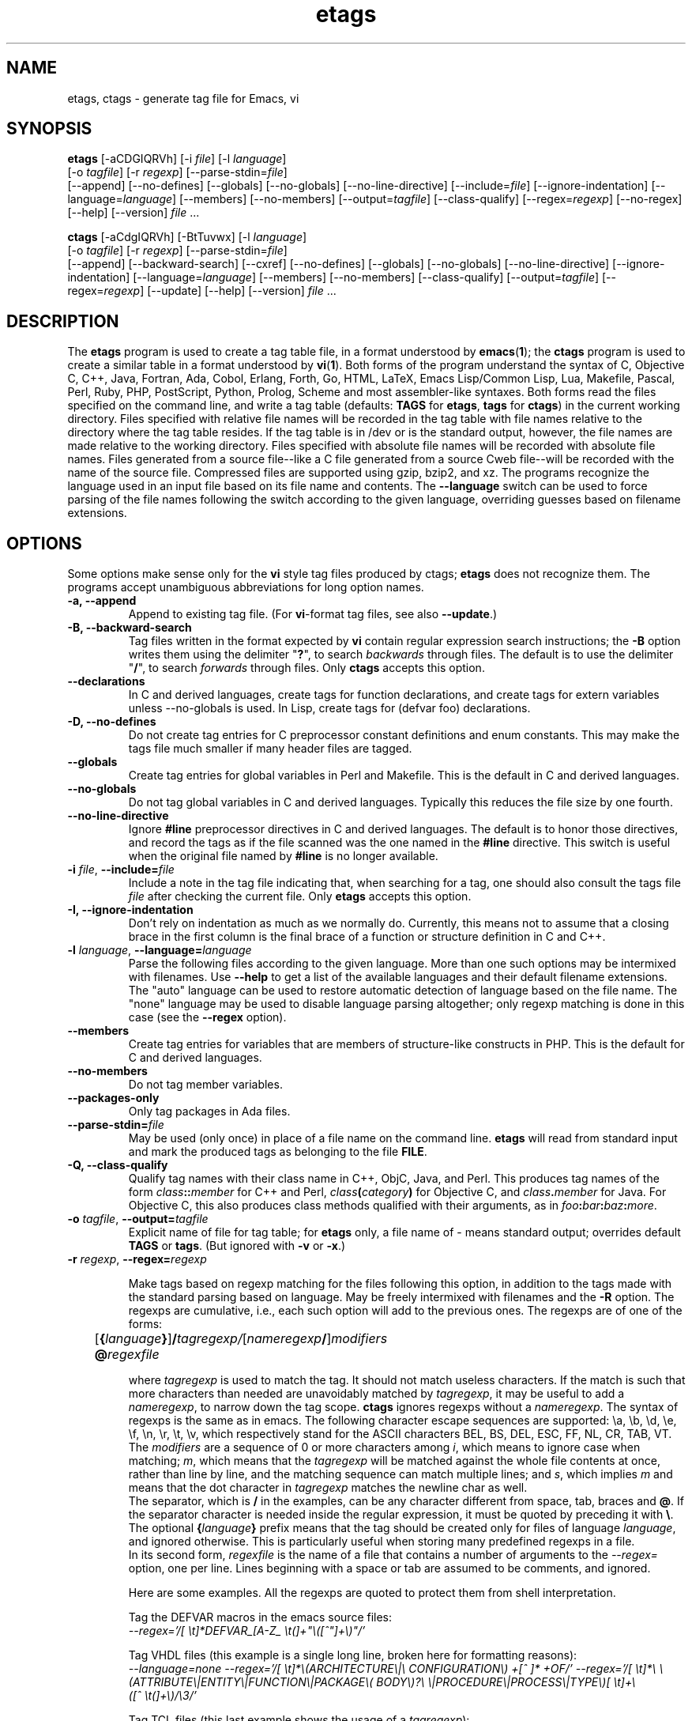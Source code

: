 .\" See section COPYING for copyright and redistribution information.
.TH etags 1 "23nov2001" "GNU Tools" "GNU Tools"
.de BP
.sp
.ti -.2i
\(**
..

.SH NAME
etags, ctags \- generate tag file for Emacs, vi
.SH SYNOPSIS
.hy 0
.na
\fBetags\fP [\|\-aCDGIQRVh\|] [\|\-i \fIfile\fP\|] [\|\-l \fIlanguage\fP\|]
.if n .br
[\|\-o \fItagfile\fP\|] [\|\-r \fIregexp\fP\|]
[\|\-\-parse\-stdin=\fIfile\fP\|]
.br
[\|\-\-append\|] [\|\-\-no\-defines\|] [\|\-\-globals\|]
[\|\-\-no\-globals\|] [\|\-\-no\-line\-directive\|] [\|\-\-include=\fIfile\fP\|]
[\|\-\-ignore\-indentation\|] [\|\-\-language=\fIlanguage\fP\|]
[\|\-\-members\|] [\|\-\-no\-members\|] [\|\-\-output=\fItagfile\fP\|]
[\|\-\-class\-qualify\|]
[\|\-\-regex=\fIregexp\fP\|] [\|\-\-no\-regex\|]
[\|\-\-help\|] [\|\-\-version\|]
\fIfile\fP .\|.\|.

\fBctags\fP [\|\-aCdgIQRVh\|] [\|\-BtTuvwx\|] [\|\-l \fIlanguage\fP\|]
.if n .br
[\|\-o \fItagfile\fP\|] [\|\-r \fIregexp\fP\|]
[\|\-\-parse\-stdin=\fIfile\fP\|]
.br
[\|\-\-append\|] [\|\-\-backward\-search\|]
[\|\-\-cxref\|] [\|\-\-no\-defines\|] [\|\-\-globals\|]
[\|\-\-no\-globals\|] [\|\-\-no\-line\-directive\|] [\|\-\-ignore\-indentation\|]
[\|\-\-language=\fIlanguage\fP\|] [\|\-\-members\|] [\|\-\-no\-members\|]
[\|\-\-class\-qualify\|]
[\|\-\-output=\fItagfile\fP\|] [\|\-\-regex=\fIregexp\fP\|]
[\|\-\-update\|]
[\|\-\-help\|] [\|\-\-version\|]
\fIfile\fP .\|.\|.
.ad b
.hy 1
.SH DESCRIPTION
The \|\fBetags\fP\| program is used to create a tag table file, in a format
understood by
.BR emacs ( 1 )\c
\&; the \|\fBctags\fP\| program is used to create a similar table in a
format understood by
.BR vi ( 1 )\c
\&.  Both forms of the program understand
the syntax of C, Objective C, C++, Java, Fortran, Ada, Cobol, Erlang,
Forth, Go, HTML, LaTeX, Emacs Lisp/Common Lisp, Lua, Makefile, Pascal, Perl,
Ruby, PHP, PostScript, Python, Prolog, Scheme and
most assembler\-like syntaxes.
Both forms read the files specified on the command line, and write a tag
table (defaults: \fBTAGS\fP for \fBetags\fP, \fBtags\fP for
\fBctags\fP) in the current working directory.
Files specified with relative file names will be recorded in the tag
table with file names relative to the directory where the tag table
resides.  If the tag table is in /dev or is the standard output,
however, the file names are made relative to the working directory.
Files specified with absolute file names will be recorded
with absolute file names.  Files generated from a source file\-\-like
a C file generated from a source Cweb file\-\-will be recorded with
the name of the source file.
Compressed files are supported using gzip, bzip2, and xz.
The programs recognize the language used in an input file based on its
file name and contents.  The \fB\-\-language\fP switch can be used to force
parsing of the file names following the switch according to the given
language, overriding guesses based on filename extensions.
.SH OPTIONS
Some options make sense only for the \fBvi\fP style tag files produced
by ctags;
\fBetags\fP does not recognize them.
The programs accept unambiguous abbreviations for long option names.
.TP
.B \-a, \-\-append
Append to existing tag file.  (For \fBvi\fP-format tag files, see also
\fB\-\-update\fP.)
.TP
.B \-B, \-\-backward\-search
Tag files written in the format expected by \fBvi\fP contain regular
expression search instructions; the \fB\-B\fP option writes them using
the delimiter "\|\fB?\fP\|", to search \fIbackwards\fP through files.
The default is to use the delimiter "\|\fB/\fP\|", to search \fIforwards\fP
through files.
Only \fBctags\fP accepts this option.
.TP
.B \-\-declarations
In C and derived languages, create tags for function declarations,
and create tags for extern variables unless \-\-no\-globals is used.
In Lisp, create tags for (defvar foo) declarations.
.TP
.B \-D, \-\-no\-defines
Do not create tag entries for C preprocessor constant definitions
and enum constants.
This may make the tags file much smaller if many header files are tagged.
.TP
.B \-\-globals
Create tag entries for global variables in Perl and Makefile.  This is
the default in C and derived languages.
.TP
.B \-\-no\-globals
Do not tag global variables in C and derived languages.  Typically this
reduces the file size by one fourth.
.TP
.B \-\-no\-line\-directive
Ignore \fB#line\fP preprocessor directives in C and derived languages.  The
default is to honor those directives, and record the tags as if the
file scanned was the one named in the \fB#line\fP directive.  This switch is
useful when the original file named by \fB#line\fP is no longer available.
.TP
\fB\-i\fP \fIfile\fP, \fB\-\-include=\fIfile\fP
Include a note in the tag file indicating that, when searching for a
tag, one should also consult the tags file \fIfile\fP after checking the
current file.  Only \fBetags\fP accepts this option.
.TP
.B \-I, \-\-ignore\-indentation
Don't rely on indentation as much as we normally do.  Currently, this
means not to assume that a closing brace in the first column is the
final brace of a function or structure definition in C and C++.
.TP
\fB\-l\fP \fIlanguage\fP, \fB\-\-language=\fIlanguage\fP
Parse the following files according to the given language.  More than
one such options may be intermixed with filenames.  Use \fB\-\-help\fP
to get a list of the available languages and their default filename
extensions.  The "auto" language can be used to restore automatic
detection of language based on the file name.  The "none"
language may be used to disable language parsing altogether; only
regexp matching is done in this case (see the \fB\-\-regex\fP option).
.TP
.B \-\-members
Create tag entries for variables that are members of structure-like
constructs in PHP.  This is the default for C and derived languages.
.TP
.B \-\-no\-members
Do not tag member variables.
.TP
.B \-\-packages\-only
Only tag packages in Ada files.
.TP
\fB\-\-parse\-stdin=\fIfile\fP
May be used (only once) in place of a file name on the command line.
\fBetags\fP will read from standard input and mark the produced tags
as belonging to the file \fBFILE\fP.
.TP
\fB \-Q, \-\-class\-qualify\fP
Qualify tag names with their class name in C++, ObjC, Java, and Perl.
This produces tag names of the form \fIclass\fP\fB::\fP\fImember\fP
for C++ and Perl,
\fIclass\fP\fB(\fP\fIcategory\fP\fB)\fP for Objective C, and \fIclass\fP\fB.\fP\fImember\fP for Java.
For Objective C, this also produces class methods qualified with
their arguments, as in \fIfoo\fP\fB:\fP\fIbar\fP\fB:\fP\fIbaz\fP\fB:\fP\fImore\fP.
.TP
\fB\-o\fP \fItagfile\fP, \fB\-\-output=\fItagfile\fP
Explicit name of file for tag table; for \fBetags\fP only, a file name
of \- means standard output; overrides default \fBTAGS\fP or \fBtags\fP.
(But ignored with \fB\-v\fP or \fB\-x\fP.)
.TP
\fB\-r\fP \fIregexp\fP, \fB\-\-regex=\fIregexp\fP

Make tags based on regexp matching for the files following this option,
in addition to the tags made with the standard parsing based on
language. May be freely intermixed with filenames and the \fB\-R\fP
option.  The regexps are cumulative, i.e., each such option will add to
the previous ones.  The regexps are of one of the forms:
.br
	[\fB{\fP\fIlanguage\fP\fB}\fP]\fB/\fP\fItagregexp/\fP[\fInameregexp\fP\fB/\fP]\fImodifiers\fP
.br
	\fB@\fP\fIregexfile\fP
.br

where \fItagregexp\fP is used to match the tag.  It should not match
useless characters.  If the match is such that more characters than
needed are unavoidably matched by \fItagregexp\fP, it may be useful to
add a \fInameregexp\fP, to narrow down the tag scope.  \fBctags\fP
ignores regexps without a \fInameregexp\fP.  The syntax of regexps is
the same as in emacs.  The following character escape sequences are
supported: \\a, \\b, \\d, \\e, \\f, \\n, \\r, \\t, \\v, which
respectively stand for the ASCII characters BEL, BS, DEL, ESC, FF, NL,
CR, TAB, VT.
.br
The \fImodifiers\fP are a sequence of 0 or more characters among
\fIi\fP, which means to ignore case when matching; \fIm\fP, which means
that the \fItagregexp\fP will be matched against the whole file contents
at once, rather than line by line, and the matching sequence can match
multiple lines; and \fIs\fP, which implies \fIm\fP and means that the
dot character in \fItagregexp\fP matches the newline char as well.
.br
The separator, which is \fB/\fP in the examples, can be any character
different from space, tab, braces and \fB@\fP.  If the separator
character is needed inside the regular expression, it must be quoted
by preceding it with \fB\\\fP.
.br
The optional \fB{\fP\fIlanguage\fP\fB}\fP prefix means that the tag
should be
created only for files of language \fIlanguage\fP, and ignored
otherwise.  This is particularly useful when storing many predefined
regexps in a file.
.br
In its second form, \fIregexfile\fP is the name of a file that contains
a number of arguments to the \fI\-\-regex\=\fP option,
one per line.  Lines beginning with a space or tab are assumed
to be comments, and ignored.

.br
Here are some examples.  All the regexps are quoted to protect them
from shell interpretation.
.br

Tag the DEFVAR macros in the emacs source files:
.br
\fI\-\-regex\='/[ \\t]*DEFVAR_[A-Z_ \\t(]+"\\([^"]+\\)"/'\fP
.\"" This comment is to avoid confusion to Emacs syntax highlighting
.br

Tag VHDL files (this example is a single long line, broken here for
formatting reasons):
.br
\fI\-\-language\=none\ \-\-regex='/[\ \\t]*\\(ARCHITECTURE\\|\\
CONFIGURATION\\)\ +[^\ ]*\ +OF/'\ \-\-regex\='/[\ \\t]*\\
\\(ATTRIBUTE\\|ENTITY\\|FUNCTION\\|PACKAGE\\(\ BODY\\)?\\
\\|PROCEDURE\\|PROCESS\\|TYPE\\)[\ \\t]+\\([^\ \\t(]+\\)/\\3/'\fP
.br

Tag TCL files (this last example shows the usage of a \fItagregexp\fP):
.br
\fI\-\-lang\=none \-\-regex\='/proc[\ \\t]+\\([^\ \\t]+\\)/\\1/'\fP

.br
A regexp can be preceded by {\fIlang\fP}, thus restricting it to match
lines of files of the specified language.  Use \fBetags \-\-help\fP to obtain
a list of the recognized languages.  This feature is particularly useful inside
\fBregex files\fP.  A regex file contains one regex per line.  Empty lines,
and those lines beginning with space or tab are ignored.  Lines beginning
with @ are references to regex files whose name follows the @ sign.  Other
lines are considered regular expressions like those following \fB\-\-regex\fP.
.br
For example, the command
.br
\fIetags \-\-regex=@regex.file *.c\fP
.br
reads the regexes contained in the file regex.file.
.TP
.B \-R, \-\-no\-regex
Don't do any more regexp matching on the following files.  May be
freely intermixed with filenames and the \fB\-\-regex\fP option.
.TP
.B \-u, \-\-update
Update tag entries for \fIfiles\fP specified on command line, leaving
tag entries for other files in place.  Currently, this is implemented
by deleting the existing entries for the given files and then
rewriting the new entries at the end of the tags file.  It is often
faster to simply rebuild the entire tag file than to use this.
Only \fBctags\fP accepts this option.
.TP
.B \-v, \-\-vgrind
Instead of generating a tag file, write index (in \fBvgrind\fP format)
to standard output.  Only \fBctags\fP accepts this option.
.TP
.B \-x, \-\-cxref
Instead of generating a tag file, write a cross reference (in
\fBcxref\fP format) to standard output.  Only \fBctags\fP accepts this option.
.TP
.B \-h, \-H, \-\-help
Print usage information.  Followed by one or more \-\-language=LANG
prints detailed information about how tags are created for LANG.
.TP
.B \-V, \-\-version
Print the current version of the program (same as the version of the
emacs \fBetags\fP is shipped with).

.SH "SEE ALSO"
"\|\fBemacs\fP\|" entry in \fBinfo\fP; \fIGNU Emacs Manual\fP, Richard
Stallman.
.br
.BR cxref ( 1 ),
.BR emacs ( 1 ),
.BR vgrind ( 1 ),
.BR vi ( 1 ).

.SH COPYING
Copyright
.if t \(co
.if n (C)
1992, 1999, 2001-2016 Free Software Foundation, Inc.
.PP
Permission is granted to make and distribute verbatim copies of this
document provided the copyright notice and this permission notice are
preserved on all copies.
.PP
Permission is granted to copy and distribute modified versions of
this document under the conditions for verbatim copying, provided that
the entire resulting derived work is distributed under the terms of
a permission notice identical to this one.
.PP
Permission is granted to copy and distribute translations of this
document into another language, under the above conditions for
modified versions, except that this permission notice may be stated
in a translation approved by the Free Software Foundation.
